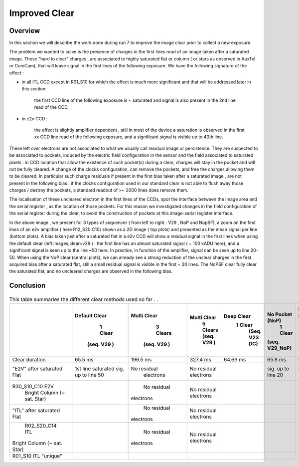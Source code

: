 Improved  Clear 
############################################


Overview
^^^^^^^^^^^^^

In this section we will describe the work done during run 7 to improve the image
clear prior to collect a new exposure.

The problem we wanted to solve is the presence of  charges in the
first lines read of an image taken after a saturated image.
These "hard to clear" charges , are associated to highly saturated
flat  or column ( or stars as observed in AuxTel or ComCam), that  will  leave signal in the
first lines of the following exposure. We have the following signature
of the effect : 

- in all ITL CCD except in R01_S10 for which the effect is much more significant and that will be addressed later in this section:
  
    the first CCD line of the following exposure is ~ saturated and signal is also present in the 2nd line read of the CCD.
    
- in e2v CCD :
  
    the effect is slightly amplifier dependent , still  in most of
    the device a saturation is observed in the first xx CCD line read of
    the following exposure, and a
    significant signal is visible up to 40th line.


These left over electrons are not associated to what we usually
call residual image or persistence. They are suspected to be associated to pockets, induced by the
electric field configuration in the sensor and the field associated to
saturated pixels : in CCD location that allow the existence of such
pocket(s) during a clear, charges will stay in the pocket and will not be fully cleared. 
A change of the clocks configuration, can remove the pockets, and free
the charges allowing them to be cleared. In particular such charge
residuals if present in the first bias taken after a saturated image ,
are not present in the following bias : if the clocks configuration
used in our standard clear is not able to flush away those charges
/ destroy the pockets, a standard readout of >~ 2000 lines does remove them.   

The localisation of these uncleared electron in the first lines of the
CCDs, spot the interface between the image area and the serial register , as the location of those pockets.
For this reason we investigated changes in the field configuration of
the serial register during the clear, to avoid the construction of
pockets at this image-serial register interface. 

.. image::   /figures/plots_R12_S20_C15_E1880_bias_2024103000303.png
   :target:    ../figures/plots_R12_S20_C15_E1880_bias_2024103000303.png
   :alt: Figure showing the impact of the various type of clear on a bias taken after a saturated flat for an E2V sensor.


In the above image , we present for 3 types of sequencer ( from left to right : V29 , NoP and NopSF), a zoom on the first lines of an e2v amplifier ( here R12_S20 C10) shown as a 2D image ( top
plots) and presented as the mean signal per line (bottom plots).  A bias taken just after a saturated flat in a e2v CCD will show a residual signal in the first lines when using the default clear (left images,clear=v29 ) : the first line has an almost saturated signal ( ~ 100 kADU here), and a
significant signal is seen up to the line ~50 here. In practice, in  function of the amplifier, signal can be seen up to line 20-50. When using the NoP clear (central plots), we can already see a strong reduction of the unclear charges in the first acquired bias after a saturated flat, still a small residual signal is visible in the first ~ 20 lines. The NoPSF clear fully clear the saturated flat, and no uncleared charges are observed  in the following bias.    


Conclusion
^^^^^^^^^^

 .. _table-SummaryClear:

.. table:: This table summaries the different clear methods used so
	   far . .
   
     +------------------------------------------+-------------------+------------------+----------------------+-----------------------+--------------------+---------------------------------+
     |                                          | Default Clear     | Multi Clear      |     Multi Clear      | Deep Clear            | No Pocket  (NoP)   |  No Pocket Serial Flush (NoPSF) |
     |                                          |      1 Clear      |      3 Clears    |      5 Clears        |  1 Clear              |    1 Clear         |             1 Clear             |
     |                                          |   (seq. V29 )     |   (seq. V29 )    |      (seq. V29 )     |      (Seq. V23 DC)    | (seq. V29_NoP)     |   ( seq.  V29, V30 )            |
     +==========================================+===================+==================+======================+=======================+====================+=================================+
     | Clear duration                           | 65.5 ms           | 196.5 ms         | 327.4 ms             |   64.69 ms            |     65.8 ms        |   67 ms                         |
     +------------------------------------------+-------------------+------------------+----------------------+-----------------------+--------------------+---------------------------------+
     | "E2V" after saturated Flat               |1st line saturated |No residual       | No residual          |                       |sig. up to line 20  | No residual                     |
     |                                          |sig. up to line 50 | electrons        | electrons            |                       |                    |  electrons                      |
     +------------------------------------------+-------------------+------------------+----------------------+-----------------------+--------------------+---------------------------------+
     | R30_S10_C10 E2V                          |                   |    No residual   | No residual          |                       |                    |                                 |
     |        Bright Column (~ sat. Star)       |                   |  electrons       | electrons            |                       |                    |                                 |
     +------------------------------------------+-------------------+------------------+----------------------+-----------------------+--------------------+---------------------------------+
     | "ITL" after saturated Flat               |                   |    No residual   | No residual          |                       |                    |                                 |
     |                                          |                   | electrons        | electrons            |                       |                    |                                 |
     +------------------------------------------+-------------------+------------------+----------------------+-----------------------+--------------------+---------------------------------+
     | R02_S20_C14 ITL                          |                   |    No residual   | No residual          |                       |                    |                                 |
     |Bright Column (~ sat. Star)               |                   | electrons        | electrons            |                       |                    |                                 |
     +------------------------------------------+-------------------+------------------+----------------------+-----------------------+--------------------+---------------------------------+
     | R01_S10  ITL "unique"                    |                   |                  |                      |                       |                    |                                 |
     |                                          |                   |                  |                      |                       |                    |                                 |
     +------------------------------------------+-------------------+------------------+----------------------+-----------------------+--------------------+---------------------------------+

     


 

